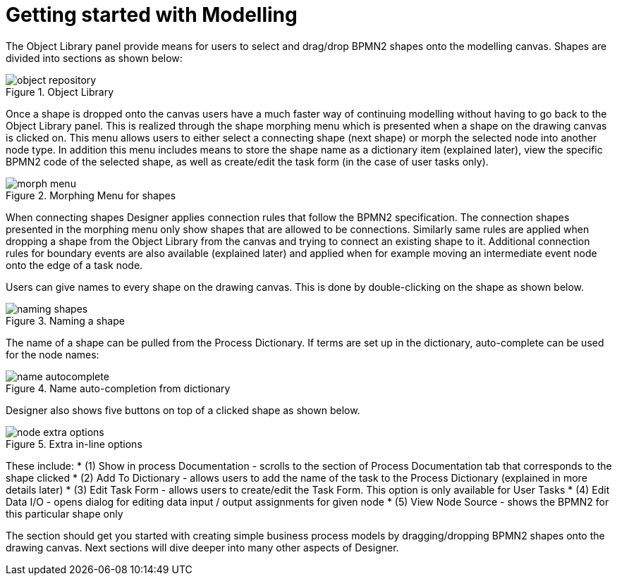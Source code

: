 
[[_sect_designer_shapes]]
= Getting started with Modelling

The Object Library panel provide means for users to select and drag/drop BPMN2 shapes onto the modelling canvas.
Shapes are divided into sections as shown below:

.Object Library
image::Designer/object-repository.png[]

Once a shape is dropped onto the canvas users have a much faster way of continuing modelling without having to go back to the Object Library panel.
This is realized through the shape morphing menu which is presented when a shape on the drawing canvas is clicked on.
This menu allows users to either select a connecting shape (next shape) or morph the selected node into another node type.
In addition this menu includes means to store the shape name as a dictionary item (explained later), view the specific BPMN2 code of the selected shape, as well as create/edit the task form (in the case of user tasks only).

.Morphing Menu for shapes
image::Designer/morph-menu.png[]

When connecting shapes Designer applies connection rules that follow the BPMN2 specification.
The connection shapes presented in the morphing menu only show shapes that are allowed to be connections.
Similarly same rules are applied when dropping a shape from the Object Library from the canvas and trying to connect an existing shape to it.
Additional connection rules for boundary events are also available (explained later) and applied when for example moving an intermediate event node onto the edge of a task node. 

Users can give names to every shape on the drawing canvas.
This is done by double-clicking on the shape as shown below.

.Naming a shape
image::Designer/naming-shapes.png[]

The name of a shape can be pulled from the Process Dictionary.
If terms are set up in the dictionary, auto-complete can be used for the node names: 

.Name auto-completion from dictionary
image::Designer/name-autocomplete.png[]

Designer also shows five buttons on top of a clicked shape as shown below. 

.Extra in-line options
image::Designer/node-extra-options.png[]

These include: 
* (1) Show in process Documentation - scrolls to the section of Process Documentation tab that corresponds to the shape clicked
* (2) Add To Dictionary - allows users to add the name of the task to the Process Dictionary (explained in more details later)
* (3) Edit Task Form - allows users to create/edit the Task Form. This option is only available for User Tasks
* (4) Edit Data I/O - opens dialog for editing data input / output assignments for given node
* (5) View Node Source - shows the BPMN2 for this particular shape only

The section should get you started with creating simple business process models by dragging/dropping BPMN2 shapes onto the drawing canvas.
Next sections will dive deeper into many other aspects of Designer.
